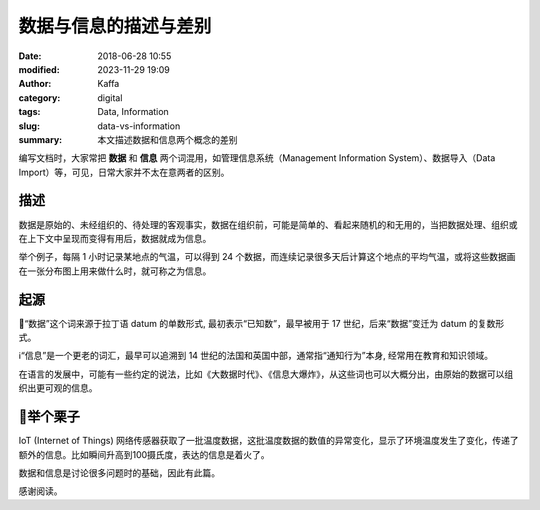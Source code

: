 数据与信息的描述与差别
##################################################

:date: 2018-06-28 10:55
:modified: 2023-11-29 19:09
:author: Kaffa
:category: digital
:tags: Data, Information
:slug: data-vs-information
:summary: 本文描述数据和信息两个概念的差别

编写文档时，大家常把 **数据** 和 **信息** 两个词混用，如管理信息系统（Management Information System）、数据导入（Data Import）等，可见，日常大家并不太在意两者的区别。

描述
===================
数据是原始的、未经组织的、待处理的客观事实，数据在组织前，可能是简单的、看起来随机的和无用的，当把数据处理、组织或在上下文中呈现而变得有用后，数据就成为信息。

举个例子，每隔 1 小时记录某地点的气温，可以得到 24 个数据，而连续记录很多天后计算这个地点的平均气温，或将这些数据画在一张分布图上用来做什么时，就可称之为信息。

起源
===================
🔢“数据”这个词来源于拉丁语 datum 的单数形式, 最初表示“已知数”，最早被用于 17 世纪，后来“数据”变迁为 datum 的复数形式。

ℹ️“信息”是一个更老的词汇，最早可以追溯到 14 世纪的法国和英国中部，通常指“通知行为”本身, 经常用在教育和知识领域。

在语言的发展中，可能有一些约定的说法，比如《大数据时代》、《信息大爆炸》，从这些词也可以大概分出，由原始的数据可以组织出更可观的信息。

🌰举个栗子
===================

IoT (Internet of Things) 网络传感器获取了一批温度数据，这批温度数据的数值的异常变化，显示了环境温度发生了变化，传递了额外的信息。比如瞬间升高到100摄氏度，表达的信息是着火了。



数据和信息是讨论很多问题时的基础，因此有此篇。


感谢阅读。

